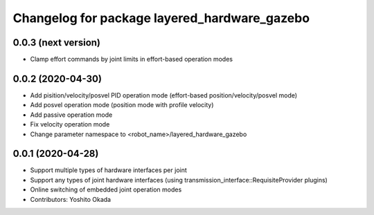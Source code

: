 ^^^^^^^^^^^^^^^^^^^^^^^^^^^^^^^^^^^^^^^^^^^^^
Changelog for package layered_hardware_gazebo
^^^^^^^^^^^^^^^^^^^^^^^^^^^^^^^^^^^^^^^^^^^^^

0.0.3 (next version)
--------------------
* Clamp effort commands by joint limits in effort-based operation modes

0.0.2 (2020-04-30)
--------------------
* Add pisition/velocity/posvel PID operation mode (effort-based position/velocity/posvel mode)
* Add posvel operation mode (position mode with profile velocity)
* Add passive operation mode
* Fix velocity operation mode
* Change parameter namespace to <robot_name>/layered_hardware_gazebo

0.0.1 (2020-04-28)
------------------
* Support multiple types of hardware interfaces per joint
* Support any types of joint hardware interfaces (using transmission_interface::RequisiteProvider plugins)
* Online switching of embedded joint operation modes
* Contributors: Yoshito Okada
